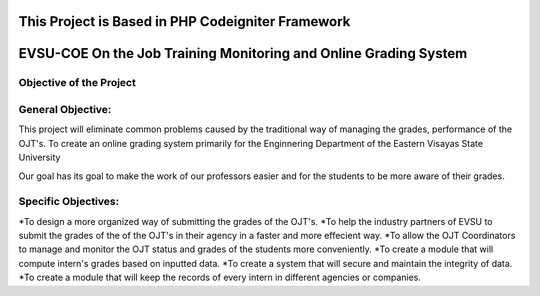 **************************************************
This Project is Based in PHP Codeigniter Framework
**************************************************



*****************************************************************
EVSU-COE On the Job Training Monitoring and Online Grading System
*****************************************************************



########################
Objective of the Project
########################

##################
General Objective:
##################

This project will eliminate common problems caused by the traditional way of managing the grades, performance of the OJT's. To create an online grading system primarily for the Enginnering Department of the Eastern Visayas State University

Our goal has its goal to make the work of our professors easier and for the students to be more aware of their grades.

####################
Specific Objectives:
####################

*To design a more organized way of submitting the grades of the OJT's.
*To help the industry partners of EVSU to submit the grades of the of the OJT's in their agency in a faster and more effecient way.
*To allow the OJT Coordinators to manage and monitor the OJT status and grades of the students more conveniently.
*To create a module that will compute intern's grades based on inputted data.
*To create a system that will secure and maintain the integrity of data.
*To create a module that will keep the records of every intern in different agencies or companies.
